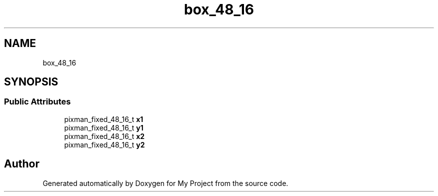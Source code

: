.TH "box_48_16" 3 "Wed Feb 1 2023" "Version Version 0.0" "My Project" \" -*- nroff -*-
.ad l
.nh
.SH NAME
box_48_16
.SH SYNOPSIS
.br
.PP
.SS "Public Attributes"

.in +1c
.ti -1c
.RI "pixman_fixed_48_16_t \fBx1\fP"
.br
.ti -1c
.RI "pixman_fixed_48_16_t \fBy1\fP"
.br
.ti -1c
.RI "pixman_fixed_48_16_t \fBx2\fP"
.br
.ti -1c
.RI "pixman_fixed_48_16_t \fBy2\fP"
.br
.in -1c

.SH "Author"
.PP 
Generated automatically by Doxygen for My Project from the source code\&.
